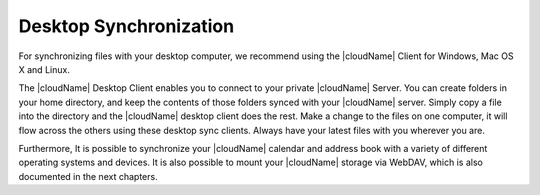 Desktop Synchronization
========================

For synchronizing files with your desktop computer, we recommend using the
|cloudName| Client for Windows, Mac OS X and Linux.

The |cloudName| Desktop Client enables you to connect to your private |cloudName| Server. 
You can create folders in your home directory, and keep the contents of those 
folders synced with your |cloudName| server. Simply copy a file into the directory 
and the |cloudName| desktop client does the rest. Make a change to the files on one 
computer, it will flow across the others using these desktop sync clients. Always 
have your latest files with you wherever you are. 

Furthermore, It is possible to synchronize your |cloudName| calendar and address book
with a variety of different operating systems and devices. It is also possible to
mount your |cloudName| storage via WebDAV, which is also documented in the next chapters.
